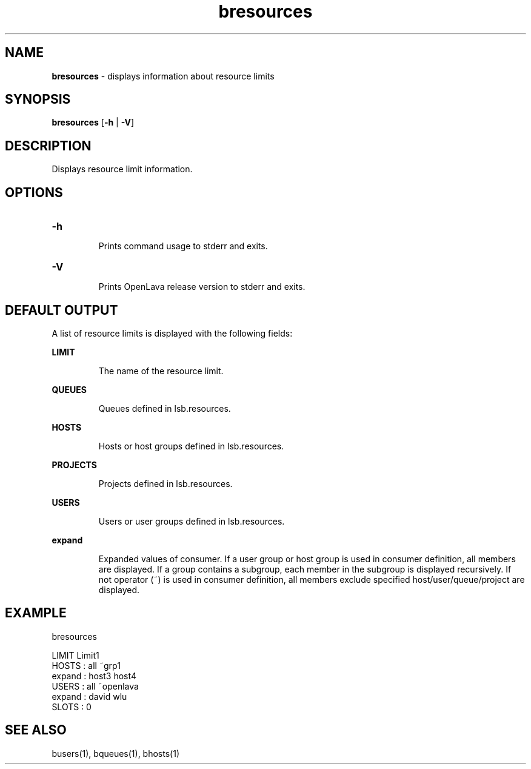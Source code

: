 .ds ]W %
.ds ]L
.nh
.TH bresources 1 "OpenLava Version 3.3 - Mar 2016"
.br
.SH NAME
\fBbresources\fR - displays information about resource limits
.SH SYNOPSIS
.BR
.PP
.PP
\fBbresources\fR [\fB-h\fR | \fB-V\fR] 
.SH DESCRIPTION
.BR
.PP
.PP
Displays resource limit information.
.PP
.SH OPTIONS
.BR
.PP
.TP
\fB-h
\fR
.IP
Prints command usage to stderr and exits. 


.TP
\fB-V
\fR
.IP
Prints OpenLava release version to stderr and exits. 
.PP
.SH DEFAULT OUTPUT
.BR
.PP
A list of resource limits is displayed with the following fields:
.PP
\fBLIMIT\fR
.IP
The name of the resource limit.
.PP
\fBQUEUES\fR
.IP
Queues defined in lsb.resources.
.PP
\fBHOSTS\fR
.IP
Hosts or host groups defined in lsb.resources.
.PP
\fBPROJECTS\fR
.IP
Projects defined in lsb.resources.
.PP
\fBUSERS\fR
.IP
Users or user groups defined in lsb.resources.
.PP
\fBexpand\fR
.IP
Expanded values of consumer. 
If a user group or host group is used in consumer definition, all members are displayed.
If a group contains a subgroup, each member in the subgroup is displayed recursively.
If not operator (~) is used in consumer definition, all members exclude specified
host/user/queue/project are displayed.
.PP
.SH EXAMPLE
.PP
bresources
.PP
LIMIT  Limit1
.br
HOSTS      : all ~grp1
.br
    expand : host3 host4
.br
USERS      : all ~openlava
.br
    expand : david wlu
.br
SLOTS      : 0

.PP
.SH SEE ALSO
.BR
.PP
.PP
busers(1), bqueues(1), bhosts(1)
